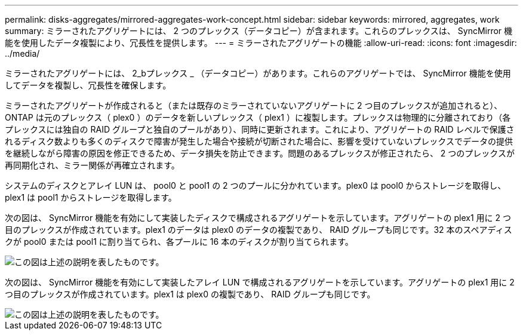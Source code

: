 ---
permalink: disks-aggregates/mirrored-aggregates-work-concept.html 
sidebar: sidebar 
keywords: mirrored, aggregates, work 
summary: ミラーされたアグリゲートには、 2 つのプレックス（データコピー）が含まれます。これらのプレックスは、 SyncMirror 機能を使用したデータ複製により、冗長性を提供します。 
---
= ミラーされたアグリゲートの機能
:allow-uri-read: 
:icons: font
:imagesdir: ../media/


[role="lead"]
ミラーされたアグリゲートには、 2_bプレックス _ （データコピー）があります。これらのアグリゲートでは、 SyncMirror 機能を使用してデータを複製し、冗長性を確保します。

ミラーされたアグリゲートが作成されると（または既存のミラーされていないアグリゲートに 2 つ目のプレックスが追加されると）、 ONTAP は元のプレックス（ plex0 ）のデータを新しいプレックス（ plex1 ）に複製します。プレックスは物理的に分離されており（各プレックスには独自の RAID グループと独自のプールがあり）、同時に更新されます。これにより、アグリゲートの RAID レベルで保護されるディスク数よりも多くのディスクで障害が発生した場合や接続が切断された場合に、影響を受けていないプレックスでデータの提供を継続しながら障害の原因を修正できるため、データ損失を防止できます。問題のあるプレックスが修正されたら、 2 つのプレックスが再同期化され、ミラー関係が再確立されます。

システムのディスクとアレイ LUN は、 pool0 と pool1 の 2 つのプールに分かれています。plex0 は pool0 からストレージを取得し、 plex1 は pool1 からストレージを取得します。

次の図は、 SyncMirror 機能を有効にして実装したディスクで構成されるアグリゲートを示しています。アグリゲートの plex1 用に 2 つ目のプレックスが作成されています。plex1 のデータは plex0 のデータの複製であり、 RAID グループも同じです。32 本のスペアディスクが pool0 または pool1 に割り当てられ、各プールに 16 本のディスクが割り当てられます。

image::../media/drw-plexm-scrn-en-noscale.gif[この図は上述の説明を表したものです。]

次の図は、 SyncMirror 機能を有効にして実装したアレイ LUN で構成されるアグリゲートを示しています。アグリゲートの plex1 用に 2 つ目のプレックスが作成されています。plex1 は plex0 の複製であり、 RAID グループも同じです。

image::../media/mirrored-aggregate-with-array-luns.gif[この図は上述の説明を表したものです。]
